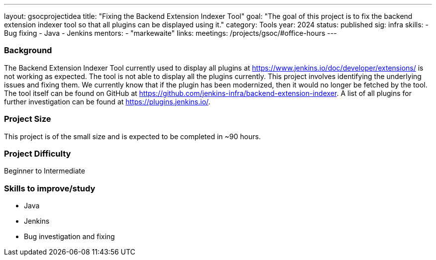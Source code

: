 ---
layout: gsocprojectidea
title: "Fixing the Backend Extension Indexer Tool"
goal: "The goal of this project is to fix the backend extension indexer tool so that all plugins can be displayed using it."
category: Tools
year: 2024
status: published
sig: infra
skills:
- Bug fixing
- Java
- Jenkins
mentors:
- "markewaite"
links:
  meetings: /projects/gsoc/#office-hours
---

=== Background
The Backend Extension Indexer Tool currently used to display all plugins at link:/doc/developer/extensions/[https://www.jenkins.io/doc/developer/extensions/] is not working as expected. The tool is not able to display all the plugins currently. This project involves identifying the underlying issues and fixing them. We currently know that if the plugin has been modernized, then it would no longer be fetched by the tool. The tool itself can be found on GitHub at link:https://github.com/jenkins-infra/backend-extension-indexer[]. A list of all plugins for further investigation can be found at link:https://plugins.jenkins.io/[].


=== Project Size
This project is of the small size and is expected to be completed in ~90 hours.


=== Project Difficulty
Beginner to Intermediate


=== Skills to improve/study
* Java
* Jenkins
* Bug investigation and fixing

